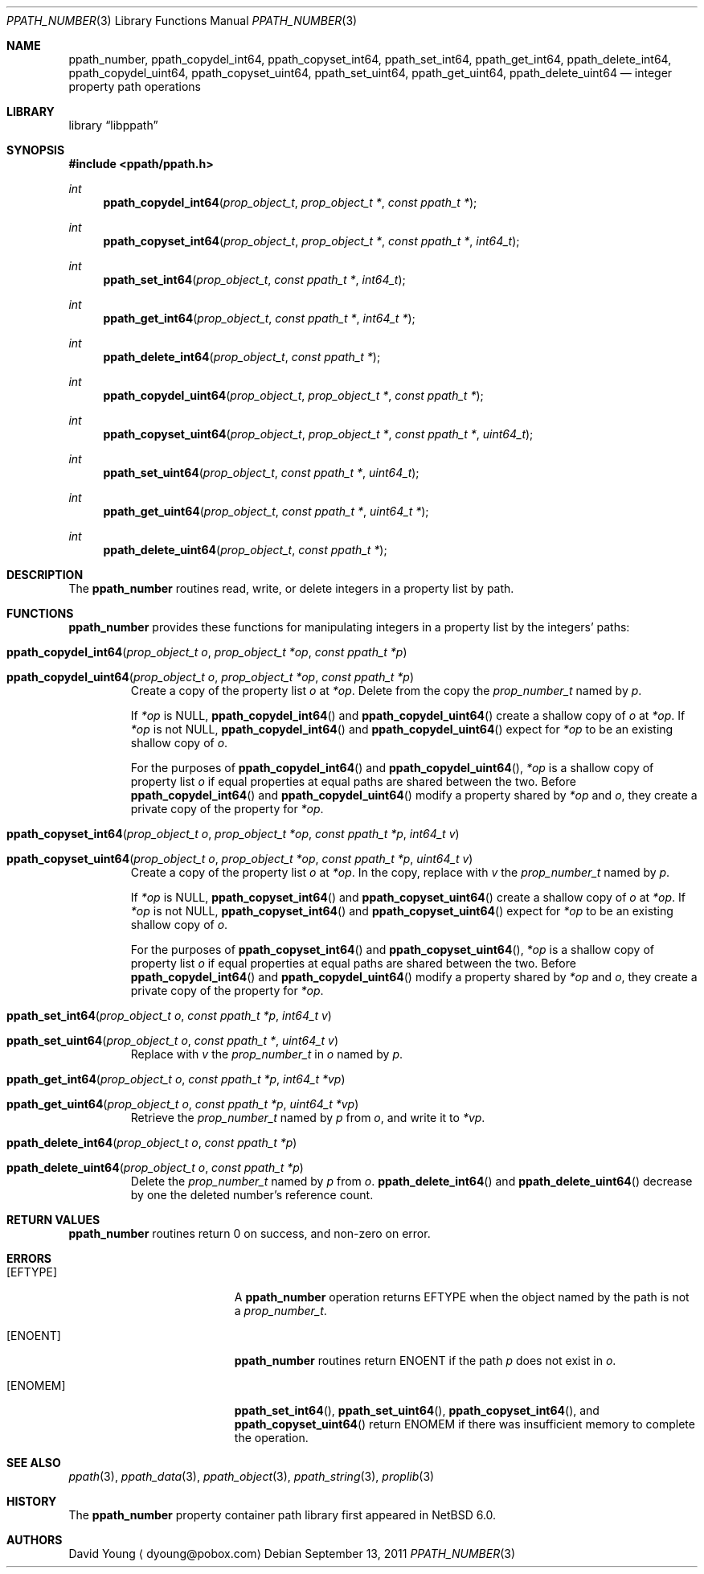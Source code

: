 .\"	ppath_number.3,v 1.4 2012/12/29 20:08:23 christos Exp
.\"
.\" Copyright (c) 2011 The NetBSD Foundation, Inc.
.\" All rights reserved.
.\"
.\" This code is derived from software contributed to The NetBSD Foundation
.\" by David Young <dyoung@NetBSD.org>.
.\"
.\" Redistribution and use in source and binary forms, with or without
.\" modification, are permitted provided that the following conditions
.\" are met:
.\" 1. Redistributions of source code must retain the above copyright
.\"    notice, this list of conditions and the following disclaimer.
.\" 2. Redistributions in binary form must reproduce the above copyright
.\"    notice, this list of conditions and the following disclaimer in the
.\"    documentation and/or other materials provided with the distribution.
.\"
.\" THIS SOFTWARE IS PROVIDED BY David Young ``AS IS'' AND ANY EXPRESS
.\" OR IMPLIED WARRANTIES, INCLUDING, BUT NOT LIMITED TO, THE IMPLIED
.\" WARRANTIES OF MERCHANTABILITY AND FITNESS FOR A PARTICULAR PURPOSE
.\" ARE DISCLAIMED.  IN NO EVENT SHALL David Young BE LIABLE FOR ANY
.\" DIRECT, INDIRECT, INCIDENTAL, SPECIAL, EXEMPLARY, OR CONSEQUENTIAL
.\" DAMAGES (INCLUDING, BUT NOT LIMITED TO, PROCUREMENT OF SUBSTITUTE
.\" GOODS OR SERVICES; LOSS OF USE, DATA, OR PROFITS; OR BUSINESS
.\" INTERRUPTION) HOWEVER CAUSED AND ON ANY THEORY OF LIABILITY, WHETHER
.\" IN CONTRACT, STRICT LIABILITY, OR TORT (INCLUDING NEGLIGENCE OR
.\" OTHERWISE) ARISING IN ANY WAY OUT OF THE USE OF THIS SOFTWARE, EVEN
.\" IF ADVISED OF THE POSSIBILITY OF SUCH DAMAGE.
.\"
.Dd September 13, 2011
.Dt PPATH_NUMBER 3
.Os
.Sh NAME
.Nm ppath_number ,
.\" ,
.Nm ppath_copydel_int64 ,
.Nm ppath_copyset_int64 ,
.Nm ppath_set_int64 ,
.Nm ppath_get_int64 ,
.Nm ppath_delete_int64 ,
.\" ,
.Nm ppath_copydel_uint64 ,
.Nm ppath_copyset_uint64 ,
.Nm ppath_set_uint64 ,
.Nm ppath_get_uint64 ,
.Nm ppath_delete_uint64
.Nd integer property path operations
.Sh LIBRARY
.Lb libppath
.Sh SYNOPSIS
.In ppath/ppath.h
.\"
.Ft int
.Fn ppath_copydel_int64 "prop_object_t" "prop_object_t *" "const ppath_t *"
.Ft int
.Fn ppath_copyset_int64 "prop_object_t" "prop_object_t *" "const ppath_t *" \
    "int64_t"
.Ft int
.Fn ppath_set_int64 "prop_object_t" "const ppath_t *" "int64_t"
.Ft int
.Fn ppath_get_int64 "prop_object_t" "const ppath_t *" "int64_t *"
.Ft int
.Fn ppath_delete_int64 "prop_object_t" "const ppath_t *"
.\"
.Ft int
.Fn ppath_copydel_uint64 "prop_object_t" "prop_object_t *" "const ppath_t *"
.Ft int
.Fn ppath_copyset_uint64 "prop_object_t" "prop_object_t *" "const ppath_t *" \
    "uint64_t"
.Ft int
.Fn ppath_set_uint64 "prop_object_t" "const ppath_t *" "uint64_t"
.Ft int
.Fn ppath_get_uint64 "prop_object_t" "const ppath_t *" "uint64_t *"
.Ft int
.Fn ppath_delete_uint64 "prop_object_t" "const ppath_t *"
.Sh DESCRIPTION
The
.Nm
routines read, write, or
delete integers in a property list by path.
.Sh FUNCTIONS
.Nm
provides these functions for manipulating integers in a property list
by the integers' paths:
.Bl -tag -width ppath
.It Fn ppath_copydel_int64 "prop_object_t o" "prop_object_t *op" \
    "const ppath_t *p"
.It Fn ppath_copydel_uint64 "prop_object_t o" "prop_object_t *op" \
    "const ppath_t *p"
Create a copy of the property list
.Fa o
at
.Fa *op .
Delete from the copy the
.Vt prop_number_t
named by
.Fa p .
.Pp
If
.Fa *op
is
.Dv NULL ,
.Fn ppath_copydel_int64
and
.Fn ppath_copydel_uint64
create a shallow copy of
.Fa o
at
.Fa *op .
If
.Fa *op
is not
.Dv NULL ,
.Fn ppath_copydel_int64
and
.Fn ppath_copydel_uint64
expect for
.Fa *op
to be an existing shallow copy of
.Fa o .
.Pp
For the purposes of
.Fn ppath_copydel_int64
and
.Fn ppath_copydel_uint64 ,
.Fa *op
is a shallow copy of property list
.Fa o
if equal properties at equal paths are shared between the two.
Before
.Fn ppath_copydel_int64
and
.Fn ppath_copydel_uint64
modify a property shared by
.Fa *op
and
.Fa o ,
they create a private copy of the property for
.Fa *op .
.It Fn ppath_copyset_int64 "prop_object_t o" "prop_object_t *op" \
    "const ppath_t *p" "int64_t v"
.It Fn ppath_copyset_uint64 "prop_object_t o" "prop_object_t *op" \
    "const ppath_t *p" "uint64_t v"
Create a copy of the property list
.Fa o
at
.Fa *op .
In the copy, replace with
.Fa v
the
.Vt prop_number_t
named by
.Fa p .
.Pp
If
.Fa *op
is
.Dv NULL ,
.Fn ppath_copyset_int64
and
.Fn ppath_copyset_uint64
create a shallow copy of
.Fa o
at
.Fa *op .
If
.Fa *op
is not
.Dv NULL ,
.Fn ppath_copyset_int64
and
.Fn ppath_copyset_uint64
expect for
.Fa *op
to be an existing shallow copy of
.Fa o .
.Pp
For the purposes of
.Fn ppath_copyset_int64
and
.Fn ppath_copyset_uint64 ,
.Fa *op
is a shallow copy of property list
.Fa o
if equal properties at equal paths are shared between the two.
Before
.Fn ppath_copydel_int64
and
.Fn ppath_copydel_uint64
modify a property shared by
.Fa *op
and
.Fa o ,
they create a private copy of the property for
.Fa *op .
.It Fn ppath_set_int64 "prop_object_t o" "const ppath_t *p" "int64_t v"
.It Fn ppath_set_uint64 "prop_object_t o" "const ppath_t *" "uint64_t v"
Replace with
.Fa v
the
.Vt prop_number_t
in
.Fa o
named by
.Fa p .
.It Fn ppath_get_int64 "prop_object_t o" "const ppath_t *p" "int64_t *vp"
.It Fn ppath_get_uint64 "prop_object_t o" "const ppath_t *p" "uint64_t *vp"
Retrieve the
.Vt prop_number_t
named by
.Fa p
from
.Fa o ,
and write it to
.Fa *vp .
.It Fn ppath_delete_int64 "prop_object_t o" "const ppath_t *p"
.It Fn ppath_delete_uint64 "prop_object_t o" "const ppath_t *p"
Delete the
.Vt prop_number_t
named by
.Fa p
from
.Fa o .
.Fn ppath_delete_int64
and
.Fn ppath_delete_uint64
decrease by one the deleted number's reference count.
.El
.\"
.\" This next request is for sections 2 and 3 function return values only.
.Sh RETURN VALUES
.Nm
routines return 0 on success, and non-zero on error.
.\" The next request is for sections 2 and 3 error and signal handling only.
.Sh ERRORS
.Bl -tag -width Er
.It Bq Er EFTYPE
A
.Nm
operation returns
.Er EFTYPE
when the object named by the path is not a
.Vt prop_number_t .
.It Bq Er ENOENT
.Nm
routines return
.Er ENOENT
if the path
.Fa p
does not exist in
.Fa o .
.It Bq Er ENOMEM
.Fn ppath_set_int64 ,
.Fn ppath_set_uint64 ,
.Fn ppath_copyset_int64 ,
and
.Fn ppath_copyset_uint64
return
.Er ENOMEM
if there was insufficient memory to complete the operation.
.El
.Sh SEE ALSO
.\" Cross-references should be ordered by section (low to high), then in
.\"     alphabetical order.
.Xr ppath 3 ,
.Xr ppath_data 3 ,
.Xr ppath_object 3 ,
.Xr ppath_string 3 ,
.Xr proplib 3
.Sh HISTORY
The
.Nm
property container path library first appeared in
.Nx 6.0 .
.Sh AUTHORS
.An David Young
.Aq dyoung@pobox.com
.\" .Sh CAVEATS
.\" .Sh BUGS
.\" .Sh SECURITY CONSIDERATIONS
